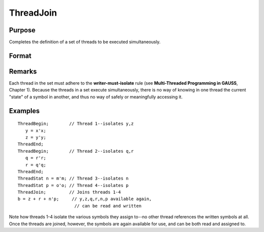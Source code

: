 
ThreadJoin
==============================================

Purpose
----------------

Completes the definition of a set of threads to be executed simultaneously.

Format
----------------
.. function:: ThreadJoin

Remarks
-------

Each thread in the set must adhere to the **writer-must-isolate** rule
(see **Multi-Threaded Programming in GAUSS**, Chapter 1). Because the
threads in a set execute simultaneously, there is no way of knowing in
one thread the current "state" of a symbol in another, and thus no way
of safely or meaningfully accessing it.


Examples
----------------

::

    ThreadBegin;        // Thread 1--isolates y,z
       y = x'x;
       z = y'y;
    ThreadEnd;
    ThreadBegin;        // Thread 2--isolates q,r
       q = r'r;
       r = q'q;
    ThreadEnd;
    ThreadStat n = m'm; // Thread 3--isolates n
    ThreadStat p = o'o; // Thread 4--isolates p
    ThreadJoin;         // Joins threads 1-4
    b = z + r + n'p;     // y,z,q,r,n,p available again,
                          // can be read and written

Note how threads 1-4 isolate the various symbols they assign to--no other
thread references the written symbols at all. Once the threads are joined,
however, the symbols are again available for use, and can be both read and
assigned to.

.. seealso:: Functions :func:`ThreadBegin`, :func:`ThreadEnd`, :func:`ThreadStat`
